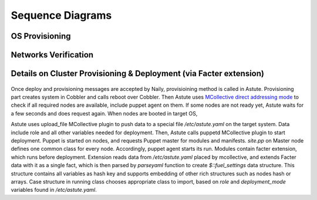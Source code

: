 Sequence Diagrams
=================

OS Provisioning
---------------
 .. uml::
    title Nodes Provisioning
    actor WebUser

    box "Physical Server"
        participant NodePXE
        participant NodeAgent
    end box

    NodePXE -> Cobbler: PXE discovery
    Cobbler --> NodePXE: bootstrap OS image
    NodePXE -> Cobbler: network settings request
    Cobbler --> NodePXE: IP, DNS response
    NodePXE -> NodePXE: OS installation
    NodePXE -> NodeAgent: starts agent
    NodePXE -> MC: starts MCollective
    NodeAgent -> Ohai: get info
    Ohai --> NodeAgent: info
    NodeAgent -> NodePXE: get admin node IP
    NodePXE --> NodeAgent: admin node IP
    NodeAgent -> Nailgun: Registration
    |||
    WebUser -> Nailgun: create cluster
    WebUser -> Nailgun: add nodes to cluster
    WebUser -> Nailgun: deploy cluster
    |||
    Nailgun -> Naily: Provision CentOS
    Naily -> Astute: Provision CentOS
    Astute -> Cobbler: Provision CentOS
    Cobbler -> NodePXE: ssh to reboot
    Cobbler --> NodePXE: CentOS image
    NodePXE -> NodeAgent: starts agent
    NodePXE -> MC: starts MC agent
    NodeAgent -> Nailgun: Node metadata

Networks Verification
---------------------
 .. uml::
    title Network Verification
    actor WebUser

    WebUser -> Nailgun: verify networks (cluster #1)
    Nailgun -> Naily: verify nets (100-120 vlans)
    Naily -> Astute: verify nets
    Astute -> MC: start listeners
    MC -> net_probe.py: forks to listen
    MC --> Astute: listening
    Astute -> MC: send frames
    MC -> net_probe.py: send frames
    net_probe.py --> MC: sent
    MC --> Astute: sent

    Astute -> MC: get result
    MC -> net_probe.py: stop listeners
    net_probe.py --> MC: result
    MC --> Astute: result graph
    Astute --> Naily: vlans Ok
    Naily --> Nailgun: response
    Nailgun --> WebUser: response


Details on Cluster Provisioning & Deployment (via Facter extension)
-------------------------------------------------------------------
 .. uml::
    title Cluster Deployment
    actor WebUser

    Nailgun -> Naily: Provision,Deploy
    Naily -> Astute: Provision,Deploy
    Astute -> MC: Type of nodes?
    MC -> Astute: bootstrap
    Astute -> Cobbler: create system,reboot
    Astute -> MC: Type of nodes?

    MC --> Astute: booted in target OS
    Astute --> Naily: provisioned
    Naily --> Nailgun: provisioned
    Nailgun --> WebUser: status on UI
    Astute -> MC: Create /etc/astute.yaml

    Astute -> MC: run puppet
    MC -> Puppet: runonce
    Puppet -> Puppet_master: get modules,class
    Puppet_master --> Puppet: modules, class
    Puppet -> Facter: get facts
    Facter --> Puppet: set facts and parse astute.yaml

    Puppet -> Puppet: applies $role
    Puppet --> MC: done
    MC --> Astute: deploy is done
    Astute --> Naily: deploy is done
    Naily --> Nailgun: deploy is done
    Nailgun --> WebUser: deploy is done

Once deploy and provisioning messages are accepted by Naily, provisioining method is called in Astute.
Provisioning part creates system in Cobbler and calls reboot over Cobbler. Then
Astute uses `MCollective direct addressing mode <http://www.devco.net/archives/2012/06/19/mcollective-direct-addressing-mode.php>`_
to check if all required nodes are available,
include puppet agent on them. If some nodes are not ready yet, Astute waits for a few seconds and does request again.
When nodes are booted in target OS,

Astute uses upload_file MCollective plugin to push data to a special file */etc/astute.yaml* on the target system.
Data include role and all other variables needed for deployment. Then, Astute calls puppetd MCollective plugin 
to start deployment. Puppet is started on nodes, and requests Puppet master for modules and manifests.
*site.pp* on Master node defines one common class for every node.
Accordingly, puppet agent starts its run. Modules contain facter extension, which runs before deployment. Extension
reads data from */etc/astute.yaml* placed by mcollective, and extends Facter data with it as a single fact, which is then parsed
by *parseyaml* function to create *$::fuel_settings* data structure. This structure contains all variables as hash key and supports
embedding of other rich structures such as nodes hash or arrays. Case structure in running class chooses appropriate class to import, based on *role*
and *deployment_mode* variables found in */etc/astute.yaml*.
